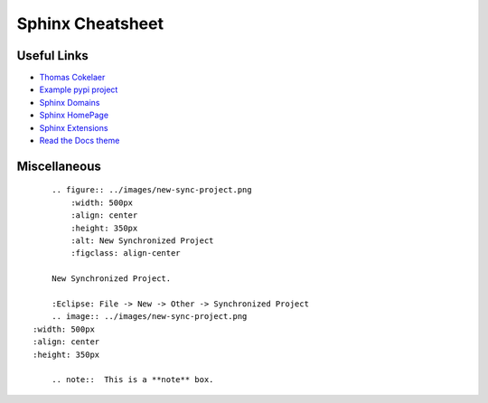 *****************
Sphinx Cheatsheet
*****************

Useful Links
============

* `Thomas Cokelaer <https://thomas-cokelaer.info/tutorials/sphinx/rest_syntax.html>`_
* `Example pypi project <https://pythonhosted.org/an_example_pypi_project/sphinx.html>`_
* `Sphinx Domains <http://www.sphinx-doc.org/en/stable/usage/restructuredtext/domains.html>`_
* `Sphinx HomePage <http://www.sphinx-doc.org/en/stable/index.html>`_
* `Sphinx Extensions <http://www.sphinx-doc.org/en/stable/usage/extensions/index.html>`_
* `Read the Docs theme <https://sphinx-rtd-theme.readthedocs.io/en/latest/index.html>`_

Miscellaneous
=============
::

	.. figure:: ../images/new-sync-project.png
	    :width: 500px
	    :align: center
	    :height: 350px
	    :alt: New Synchronized Project
	    :figclass: align-center
	
	New Synchronized Project.

	:Eclipse: File -> New -> Other -> Synchronized Project
	.. image:: ../images/new-sync-project.png
    :width: 500px
    :align: center
    :height: 350px
    
	.. note::  This is a **note** box.